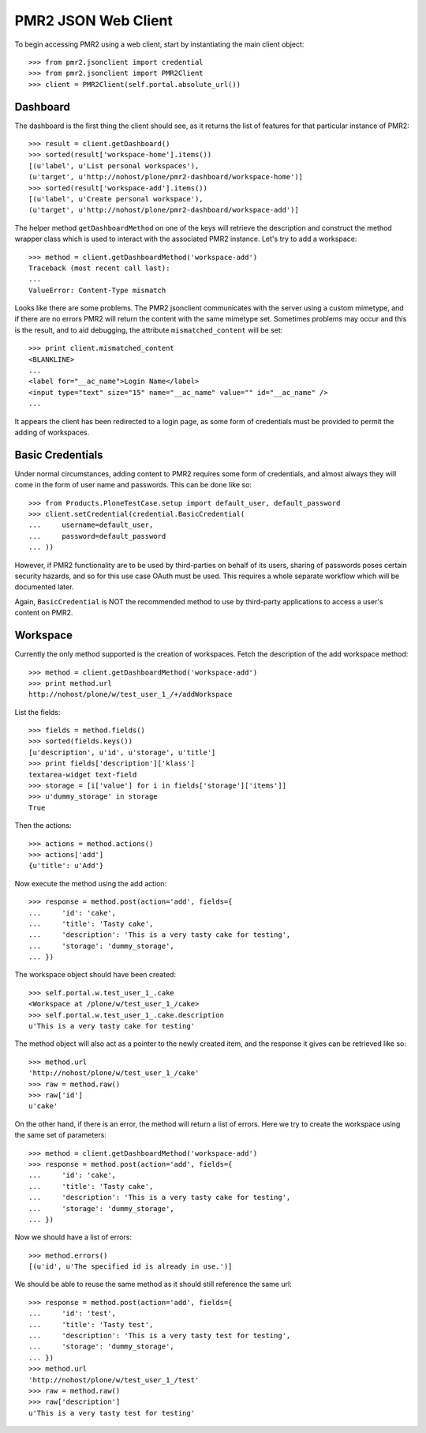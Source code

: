 PMR2 JSON Web Client
====================

To begin accessing PMR2 using a web client, start by instantiating the
main client object::

    >>> from pmr2.jsonclient import credential
    >>> from pmr2.jsonclient import PMR2Client
    >>> client = PMR2Client(self.portal.absolute_url())

Dashboard
---------

The dashboard is the first thing the client should see, as it returns
the list of features for that particular instance of PMR2::

    >>> result = client.getDashboard()
    >>> sorted(result['workspace-home'].items())
    [(u'label', u'List personal workspaces'),
    (u'target', u'http://nohost/plone/pmr2-dashboard/workspace-home')]
    >>> sorted(result['workspace-add'].items())
    [(u'label', u'Create personal workspace'),
    (u'target', u'http://nohost/plone/pmr2-dashboard/workspace-add')]

The helper method ``getDashboardMethod`` on one of the keys will
retrieve the description and construct the method wrapper class which is
used to interact with the associated PMR2 instance.  Let's try to add
a workspace::

    >>> method = client.getDashboardMethod('workspace-add')
    Traceback (most recent call last):
    ...
    ValueError: Content-Type mismatch

Looks like there are some problems.  The PMR2 jsonclient communicates
with the server using a custom mimetype, and if there are no errors PMR2
will return the content with the same mimetype set.  Sometimes problems
may occur and this is the result, and to aid debugging, the attribute
``mismatched_content`` will be set::

    >>> print client.mismatched_content
    <BLANKLINE>
    ...
    <label for="__ac_name">Login Name</label>
    <input type="text" size="15" name="__ac_name" value="" id="__ac_name" />
    ...

It appears the client has been redirected to a login page, as some form
of credentials must be provided to permit the adding of workspaces.

Basic Credentials
-----------------

Under normal circumstances, adding content to PMR2 requires some form of
credentials, and almost always they will come in the form of user name
and passwords.  This can be done like so::

    >>> from Products.PloneTestCase.setup import default_user, default_password
    >>> client.setCredential(credential.BasicCredential(
    ...     username=default_user,
    ...     password=default_password
    ... ))

However, if PMR2 functionality are to be used by third-parties on behalf
of its users, sharing of passwords poses certain security hazards, and
so for this use case OAuth must be used.  This requires a whole separate
workflow which will be documented later.

Again, ``BasicCredential`` is NOT the recommended method to use by
third-party applications to access a user's content on PMR2.

Workspace
---------

Currently the only method supported is the creation of workspaces. Fetch
the description of the add workspace method::

    >>> method = client.getDashboardMethod('workspace-add')
    >>> print method.url
    http://nohost/plone/w/test_user_1_/+/addWorkspace

List the fields::

    >>> fields = method.fields()
    >>> sorted(fields.keys())
    [u'description', u'id', u'storage', u'title']
    >>> print fields['description']['klass']
    textarea-widget text-field
    >>> storage = [i['value'] for i in fields['storage']['items']]
    >>> u'dummy_storage' in storage
    True

Then the actions::

    >>> actions = method.actions()
    >>> actions['add']
    {u'title': u'Add'}

Now execute the method using the add action::

    >>> response = method.post(action='add', fields={
    ...     'id': 'cake', 
    ...     'title': 'Tasty cake',
    ...     'description': 'This is a very tasty cake for testing',
    ...     'storage': 'dummy_storage',
    ... })

The workspace object should have been created::

    >>> self.portal.w.test_user_1_.cake
    <Workspace at /plone/w/test_user_1_/cake>
    >>> self.portal.w.test_user_1_.cake.description
    u'This is a very tasty cake for testing'

The method object will also act as a pointer to the newly created item,
and the response it gives can be retrieved like so::

    >>> method.url
    'http://nohost/plone/w/test_user_1_/cake'
    >>> raw = method.raw()
    >>> raw['id']
    u'cake'

On the other hand, if there is an error, the method will return a list
of errors.  Here we try to create the workspace using the same set of
parameters::

    >>> method = client.getDashboardMethod('workspace-add')
    >>> response = method.post(action='add', fields={
    ...     'id': 'cake', 
    ...     'title': 'Tasty cake',
    ...     'description': 'This is a very tasty cake for testing',
    ...     'storage': 'dummy_storage',
    ... })

Now we should have a list of errors::

    >>> method.errors()
    [(u'id', u'The specified id is already in use.')]

We should be able to reuse the same method as it should still reference
the same url::

    >>> response = method.post(action='add', fields={
    ...     'id': 'test', 
    ...     'title': 'Tasty test',
    ...     'description': 'This is a very tasty test for testing',
    ...     'storage': 'dummy_storage',
    ... })
    >>> method.url
    'http://nohost/plone/w/test_user_1_/test'
    >>> raw = method.raw()
    >>> raw['description']
    u'This is a very tasty test for testing'
